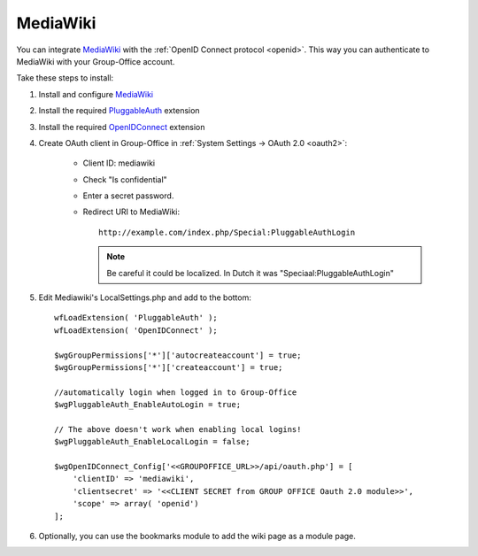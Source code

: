 .. _media-wiki:

MediaWiki
=========

You can integrate `MediaWiki <https://www.mediawiki.org>`_ with the :ref:`OpenID Connect protocol <openid>`. This way you can authenticate to MediaWiki with your
Group-Office account.

Take these steps to install:

1. Install and configure `MediaWiki <https://www.mediawiki.org>`_

2. Install the required `PluggableAuth <https://www.mediawiki.org/wiki/Extension:PluggableAuth>`_ extension

3. Install the required `OpenIDConnect <https://www.mediawiki.org/wiki/Extension:OpenID_Connect>`_ extension

4. Create OAuth client in Group-Office in :ref:`System Settings -> OAuth 2.0 <oauth2>`:

      - Client ID: mediawiki
      - Check "Is confidential"
      - Enter a secret password.
      - Redirect URI to MediaWiki::

            http://example.com/index.php/Special:PluggableAuthLogin

        .. note:: Be careful it could be localized. In Dutch it was "Speciaal:PluggableAuthLogin"

5. Edit Mediawiki's LocalSettings.php and add to the bottom::

        wfLoadExtension( 'PluggableAuth' );
        wfLoadExtension( 'OpenIDConnect' );

        $wgGroupPermissions['*']['autocreateaccount'] = true;
        $wgGroupPermissions['*']['createaccount'] = true;

        //automatically login when logged in to Group-Office
        $wgPluggableAuth_EnableAutoLogin = true;

        // The above doesn't work when enabling local logins!
        $wgPluggableAuth_EnableLocalLogin = false;

        $wgOpenIDConnect_Config['<<GROUPOFFICE_URL>>/api/oauth.php'] = [
            'clientID' => 'mediawiki',
            'clientsecret' => '<<CLIENT SECRET from GROUP OFFICE Oauth 2.0 module>>',
            'scope' => array( 'openid')
        ];

6. Optionally, you can use the bookmarks module to add the wiki page as a module page.
